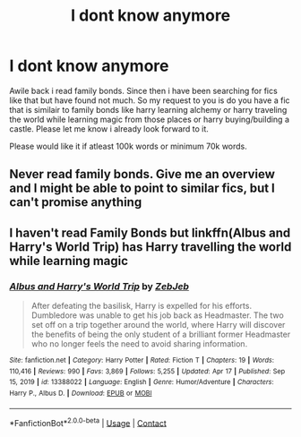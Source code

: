 #+TITLE: I dont know anymore

* I dont know anymore
:PROPERTIES:
:Author: Marten_scheepstra
:Score: 2
:DateUnix: 1621983336.0
:DateShort: 2021-May-26
:FlairText: Request
:END:
Awile back i read family bonds. Since then i have been searching for fics like that but have found not much. So my request to you is do you have a fic that is similair to family bonds like harry learning alchemy or harry traveling the world while learning magic from those places or harry buying/building a castle. Please let me know i already look forward to it.

Please would like it if atleast 100k words or minimum 70k words.


** Never read family bonds. Give me an overview and I might be able to point to similar fics, but I can't promise anything
:PROPERTIES:
:Author: CommodorNorrington
:Score: 2
:DateUnix: 1621987883.0
:DateShort: 2021-May-26
:END:


** I haven't read Family Bonds but linkffn(Albus and Harry's World Trip) has Harry travelling the world while learning magic
:PROPERTIES:
:Author: sailingg
:Score: 1
:DateUnix: 1621993479.0
:DateShort: 2021-May-26
:END:

*** [[https://www.fanfiction.net/s/13388022/1/][*/Albus and Harry's World Trip/*]] by [[https://www.fanfiction.net/u/10283561/ZebJeb][/ZebJeb/]]

#+begin_quote
  After defeating the basilisk, Harry is expelled for his efforts. Dumbledore was unable to get his job back as Headmaster. The two set off on a trip together around the world, where Harry will discover the benefits of being the only student of a brilliant former Headmaster who no longer feels the need to avoid sharing information.
#+end_quote

^{/Site/:} ^{fanfiction.net} ^{*|*} ^{/Category/:} ^{Harry} ^{Potter} ^{*|*} ^{/Rated/:} ^{Fiction} ^{T} ^{*|*} ^{/Chapters/:} ^{19} ^{*|*} ^{/Words/:} ^{110,416} ^{*|*} ^{/Reviews/:} ^{990} ^{*|*} ^{/Favs/:} ^{3,869} ^{*|*} ^{/Follows/:} ^{5,255} ^{*|*} ^{/Updated/:} ^{Apr} ^{17} ^{*|*} ^{/Published/:} ^{Sep} ^{15,} ^{2019} ^{*|*} ^{/id/:} ^{13388022} ^{*|*} ^{/Language/:} ^{English} ^{*|*} ^{/Genre/:} ^{Humor/Adventure} ^{*|*} ^{/Characters/:} ^{Harry} ^{P.,} ^{Albus} ^{D.} ^{*|*} ^{/Download/:} ^{[[http://www.ff2ebook.com/old/ffn-bot/index.php?id=13388022&source=ff&filetype=epub][EPUB]]} ^{or} ^{[[http://www.ff2ebook.com/old/ffn-bot/index.php?id=13388022&source=ff&filetype=mobi][MOBI]]}

--------------

*FanfictionBot*^{2.0.0-beta} | [[https://github.com/FanfictionBot/reddit-ffn-bot/wiki/Usage][Usage]] | [[https://www.reddit.com/message/compose?to=tusing][Contact]]
:PROPERTIES:
:Author: FanfictionBot
:Score: 1
:DateUnix: 1621993504.0
:DateShort: 2021-May-26
:END:

